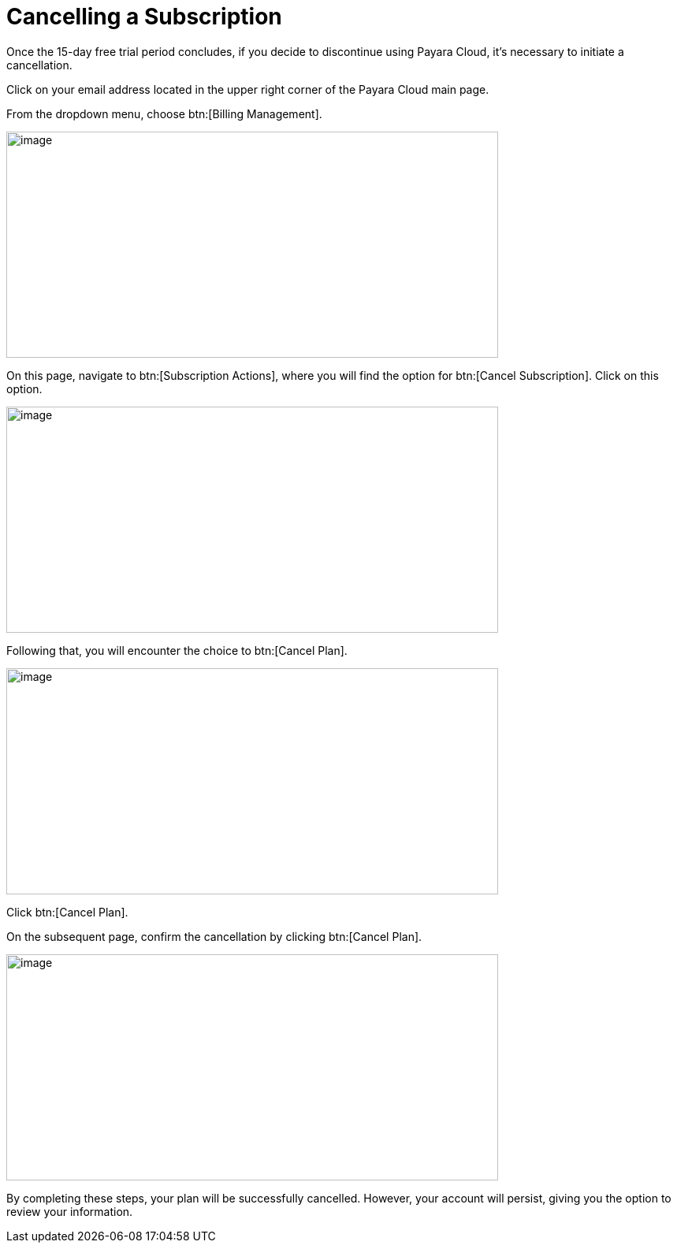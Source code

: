 = Cancelling a Subscription

Once the 15-day free trial period concludes, if you decide to discontinue using Payara Cloud, it's necessary to initiate a cancellation.

Click on your email address located in the upper right corner of the Payara Cloud main page.

From the dropdown menu, choose btn:[Billing Management].

image::cloud-trial-image6.png[image,width=624,height=287]

On this page, navigate to btn:[Subscription Actions], where you will find the option for btn:[Cancel Subscription]. Click on this option.

image::cloud-trial-image7.png[image,width=624,height=287]

Following that, you will encounter the choice to btn:[Cancel Plan].

image::cloud-trial-image8.png[image,width=624,height=287]

Click btn:[Cancel Plan].

On the subsequent page, confirm the cancellation by clicking btn:[Cancel Plan].

image::cloud-trial-image9.png[image,width=624,height=287]

By completing these steps, your plan will be successfully cancelled. However, your account will persist, giving you the option to review your information.
